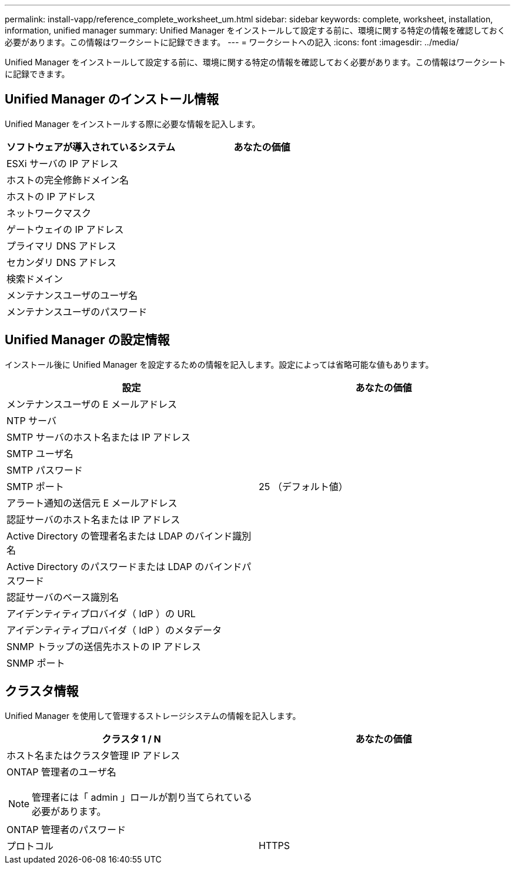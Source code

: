 ---
permalink: install-vapp/reference_complete_worksheet_um.html 
sidebar: sidebar 
keywords: complete, worksheet, installation, information, unified manager 
summary: Unified Manager をインストールして設定する前に、環境に関する特定の情報を確認しておく必要があります。この情報はワークシートに記録できます。 
---
= ワークシートへの記入
:icons: font
:imagesdir: ../media/


[role="lead"]
Unified Manager をインストールして設定する前に、環境に関する特定の情報を確認しておく必要があります。この情報はワークシートに記録できます。



== Unified Manager のインストール情報

Unified Manager をインストールする際に必要な情報を記入します。

[cols="2*"]
|===
| ソフトウェアが導入されているシステム | あなたの価値 


 a| 
ESXi サーバの IP アドレス
 a| 



 a| 
ホストの完全修飾ドメイン名
 a| 



 a| 
ホストの IP アドレス
 a| 



 a| 
ネットワークマスク
 a| 



 a| 
ゲートウェイの IP アドレス
 a| 



 a| 
プライマリ DNS アドレス
 a| 



 a| 
セカンダリ DNS アドレス
 a| 



 a| 
検索ドメイン
 a| 



 a| 
メンテナンスユーザのユーザ名
 a| 



 a| 
メンテナンスユーザのパスワード
 a| 

|===


== Unified Manager の設定情報

インストール後に Unified Manager を設定するための情報を記入します。設定によっては省略可能な値もあります。

[cols="2*"]
|===
| 設定 | あなたの価値 


 a| 
メンテナンスユーザの E メールアドレス
 a| 



 a| 
NTP サーバ
 a| 



 a| 
SMTP サーバのホスト名または IP アドレス
 a| 



 a| 
SMTP ユーザ名
 a| 



 a| 
SMTP パスワード
 a| 



 a| 
SMTP ポート
 a| 
25 （デフォルト値）



 a| 
アラート通知の送信元 E メールアドレス
 a| 



 a| 
認証サーバのホスト名または IP アドレス
 a| 



 a| 
Active Directory の管理者名または LDAP のバインド識別名
 a| 



 a| 
Active Directory のパスワードまたは LDAP のバインドパスワード
 a| 



 a| 
認証サーバのベース識別名
 a| 



 a| 
アイデンティティプロバイダ（ IdP ）の URL
 a| 



 a| 
アイデンティティプロバイダ（ IdP ）のメタデータ
 a| 



 a| 
SNMP トラップの送信先ホストの IP アドレス
 a| 



 a| 
SNMP ポート
 a| 

|===


== クラスタ情報

Unified Manager を使用して管理するストレージシステムの情報を記入します。

[cols="2*"]
|===
| クラスタ 1 / N | あなたの価値 


 a| 
ホスト名またはクラスタ管理 IP アドレス
 a| 



 a| 
ONTAP 管理者のユーザ名

[NOTE]
====
管理者には「 admin 」ロールが割り当てられている必要があります。

==== a| 



 a| 
ONTAP 管理者のパスワード
 a| 



 a| 
プロトコル
 a| 
HTTPS

|===